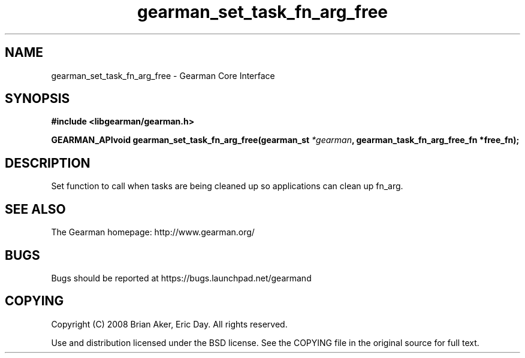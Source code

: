 .TH gearman_set_task_fn_arg_free 3 2009-07-02 "Gearman" "Gearman"
.SH NAME
gearman_set_task_fn_arg_free \- Gearman Core Interface
.SH SYNOPSIS
.B #include <libgearman/gearman.h>
.sp
.BI "GEARMAN_APIvoid gearman_set_task_fn_arg_free(gearman_st " *gearman ", gearman_task_fn_arg_free_fn *free_fn);"
.SH DESCRIPTION
Set function to call when tasks are being cleaned up so applications can
clean up fn_arg.
.SH "SEE ALSO"
The Gearman homepage: http://www.gearman.org/
.SH BUGS
Bugs should be reported at https://bugs.launchpad.net/gearmand
.SH COPYING
Copyright (C) 2008 Brian Aker, Eric Day. All rights reserved.

Use and distribution licensed under the BSD license. See the COPYING file in the original source for full text.
